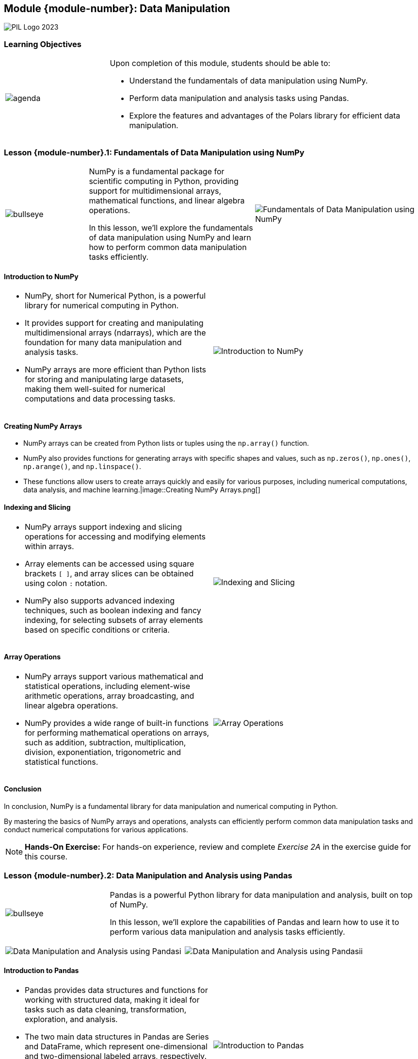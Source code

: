 == Module {module-number}: Data Manipulation
:imagesdir: images
:source-highlighter: rouge
:icons: font

image::PIL_Logo_2023.png[align="left", pdfwidth=25%]

{SP}

[discrete]
=== Learning Objectives


[grid=none,frame=none,cols="25%a,75%a"]
|===
|image::agenda.svg[align="left",pdfwidth=50%]|Upon completion of this module, students should be able to:

* Understand the fundamentals of data manipulation using NumPy.
* Perform data manipulation and analysis tasks using Pandas.
* Explore the features and advantages of the Polars library for efficient data manipulation.
|
|===

<<<
    
=== Lesson {module-number}.1: Fundamentals of Data Manipulation using NumPy

[grid=none,frame=none,cols="1a,2a,2a"]
|===
|image::bullseye.svg[align="left",pdfwidth=50%]|NumPy is a fundamental package for scientific computing in Python, providing support for multidimensional arrays, mathematical functions, and linear algebra operations.

In this lesson, we'll explore the fundamentals of data manipulation using NumPy and learn how to perform common data manipulation tasks efficiently.
|image::Fundamentals of Data Manipulation using NumPy.png[align="center", pdfwidth=80%, pdfheight=80%]
|===

{SP}



ifeval::["{artifact-type}" == "IG"]
---
*Instructor note:* The image shows a code snippet in Python that utilizes the NumPy library to create, reshape, and access elements of a NumPy array. See the exercise guide for this course for the full code and detailed explanation.
endif::[]

ifdef::artifact-type[]

---
* NumPy serves as a cornerstone package for scientific computing in Python, offering robust support for multidimensional arrays, mathematical functions, and linear algebra operations.
* This lesson delves into the fundamental principles of data manipulation using NumPy, providing a solid foundation for performing various data manipulation tasks efficiently.
* Alongside basic array creation and manipulation, learners will also delve into advanced functionalities such as broadcasting, slicing, and reshaping arrays to suit specific analytical needs.
* NumPy's vectorized operations and optimized routines contribute to enhanced computational efficiency, making it a preferred choice for handling large datasets and complex mathematical computations.

endif::artifact-type[]



<<<

==== Introduction to NumPy

[cols="50%a,50%a", frame="none", grid="none"]
|===
|* NumPy, short for Numerical Python, is a powerful library for numerical computing in Python. 
* It provides support for creating and manipulating multidimensional arrays (ndarrays), which are the foundation for many data manipulation and analysis tasks. 
* NumPy arrays are more efficient than Python lists for storing and manipulating large datasets, making them well-suited for numerical computations and data processing tasks.|image::Introduction to NumPy.png[]
|===

ifeval::["{artifact-type}" == "IG"]
---
*Instructor note:* The image features a textual explanation and a visual representation of a NumPy array, which is a core data structure of the NumPy library used for efficient storage and manipulation of numerical data in Python.

The text in the image states, "NumPy arrays store numeric data in a row-and-column structure." Below the text, there's a depiction of a 3x4 NumPy array, which means it has 3 rows and 4 columns. The values within the array are as follows:

```
4  12  0  4
6  11  8  4
18 14 13  7
```

This type of data structure is particularly useful in scientific computing and data analysis for various reasons, such as:
- It requires less memory than traditional Python lists.
- It provides efficient vectorized operations, enabling complex computations without the need for explicit loops.
- It allows various mathematical functions to be applied at the element level or across entire rows and columns.

NumPy arrays are foundational to Python's data science stack, and understanding how to work with them is essential for anyone looking to perform numerical analysis with Python.
endif::[]

ifdef::artifact-type[]

---
* NumPy is widely used in scientific computing, machine learning, data analysis, and other fields due to its efficiency and versatility.
* In addition to arrays, NumPy offers a wide range of mathematical functions and operations for performing advanced numerical computations.
* NumPy arrays support broadcasting, a powerful feature that simplifies operations on arrays with different shapes by automatically aligning them.

endif::artifact-type[]

<<<

==== Creating NumPy Arrays

* NumPy arrays can be created from Python lists or tuples using the `np.array()` function. 
* NumPy also provides functions for generating arrays with specific shapes and values, such as `np.zeros()`, `np.ones()`, `np.arange()`, and `np.linspace()`. 
* These functions allow users to create arrays quickly and easily for various purposes, including numerical computations, data analysis, and machine learning.|image::Creating NumPy Arrays.png[]

ifeval::["{artifact-type}" == "IG"]
---
*Instructor note:* The image contains a graphical explanation of how the `np.append` function works in the NumPy library. It shows an operation where new values are being appended to an existing NumPy array.

Here's a breakdown of the visual elements:

1. **The Original Array**: There's an array with three elements, all of which are the number 1.

2. **The Values to Append**: A separate array is shown with the elements 6, 7, and 8.

3. **The Append Operation**: The function call is `np.append(base_array_1d, [6,7,8])`, indicating that the elements 6, 7, and 8 are to be appended to `base_array_1d`.

4. **The Output Array**: The result of the append operation is shown as a new array with the elements 1, 1, 1, 6, 7, 8, demonstrating that the new values are added to the end of the original array.

This process is a common operation in NumPy, used to combine arrays or add new elements to an array. It's important to note that `np.append` does not modify the original array but instead creates and returns a new array with the appended values.
endif::[]

ifdef::artifact-type[]

---
* NumPy arrays offer efficient storage and manipulation of homogeneous data, making them ideal for numerical computations and data analysis tasks.
* In addition to basic creation methods, NumPy provides functions like `np.random.rand()` and `np.random.randn()` for generating arrays with random values.
* NumPy arrays support multidimensional data structures, enabling representation of matrices, tensors, and higher-dimensional arrays.

endif::artifact-type[]

<<<

==== Indexing and Slicing

[cols="1a,1a", frame="none", grid="none"]
|===
|* NumPy arrays support indexing and slicing operations for accessing and modifying elements within arrays. 
* Array elements can be accessed using square brackets `[ ]`, and array slices can be obtained using colon `:` notation. 
* NumPy also supports advanced indexing techniques, such as boolean indexing and fancy indexing, for selecting subsets of array elements based on specific conditions or criteria.|image::Indexing and Slicing.png[]
|===

ifeval::["{artifact-type}" == "IG"]
---
*Instructor note:* 

1. **Slicing**: `a[0, 3:5]` - This code snippet is showing how to slice a NumPy array to get elements from the 0th row and columns 3 to 4 (since slicing is exclusive at the end). The resulting output is an array with elements `[3, 4]`, highlighted in red in the visual.

2. **Fancy Indexing**: `a[4:, 4:]` - Here, the code is using fancy indexing to retrieve the last two rows and columns of the array. The resulting output is `[[44, 55], [54, 55]]`, highlighted in blue.

3. **Integer Array Indexing**: `a[:, 2]` - This example demonstrates selecting the entire second column of the array. The resulting array is `[2, 12, 22, 32, 42, 52]`, highlighted in purple.

4. **Strided Slicing**: `a[2::2, ::2]` - This is an example of strided slicing, which skips every other element.

These slicing operations are fundamental for data manipulation in NumPy, as they allow for efficient selection and extraction of data from larger datasets.
endif::[]

ifdef::artifact-type[]

---
* Indexing and slicing operations in NumPy arrays enable efficient access to and modification of array elements.
* NumPy arrays support multidimensional indexing and slicing, allowing for manipulation of subarrays along different axes.
* Array elements can be modified directly using indexing and slicing operations, facilitating in-place updates and transformations.

endif::artifact-type[]

<<<

==== Array Operations

[cols="1a,1a", frame="none", grid="none"]
|===
|* NumPy arrays support various mathematical and statistical operations, including element-wise arithmetic operations, array broadcasting, and linear algebra operations. 
* NumPy provides a wide range of built-in functions for performing mathematical operations on arrays, such as addition, subtraction, multiplication, division, exponentiation, trigonometric and statistical functions.|image::Array Operations.png[pdfheight="50%", pdfwidth="50%"]
|===

ifeval::["{artifact-type}" == "IG"]
---
*Instructor note:* 

The script defines two matrices, A and B:

-Matrix A
-Matrix B

And then it shows the result of "Matrix A after submatrix multiplication" with Matrix B. 

See the exercise guide for this course for the full code and detailed explanation.
endif::[]

ifdef::artifact-type[]

---
* NumPy arrays facilitate efficient mathematical and statistical operations, empowering users with capabilities like element-wise arithmetic operations, array broadcasting, and linear algebra computations.
* Beyond basic arithmetic, NumPy boasts an extensive library of built-in functions tailored for array manipulation, encompassing arithmetic operations, exponentiation, trigonometric calculations, and a plethora of statistical functions.
* The array broadcasting feature in NumPy enables the automatic alignment and computation of operations between arrays of different shapes, enhancing flexibility and ease of use in array operations.
* NumPy's support for linear algebra operations enables users to perform matrix multiplication, inversion, eigenvalue computations, and other advanced mathematical operations efficiently.

endif::artifact-type[]

<<<

==== Conclusion

In conclusion, NumPy is a fundamental library for data manipulation and numerical computing in Python. 

By mastering the basics of NumPy arrays and operations, analysts can efficiently perform common data manipulation tasks and conduct numerical computations for various applications.


[NOTE]
**Hands-On Exercise:**
For hands-on experience, review and complete _Exercise 2A_ in the exercise guide for this course.


ifdef::artifact-type[]

---

===== Additional Resources

- NumPy Documentation: https://numpy.org/doc/
- NumPy Quickstart Tutorial: https://numpy.org/doc/stable/user/quickstart.html

endif::artifact-type[]

ifeval::["{artifact-type}" == "IG"]
---
*Instructor note:* After allowing time for the hands-on exercise, transition to the next lesson in the module.

endif::[]

<<<

=== Lesson {module-number}.2: Data Manipulation and Analysis using Pandas


[grid=none,frame=none,cols="25%a,75%a"]
|===
|image::bullseye.svg[align="left",pdfwidth=50%]|Pandas is a powerful Python library for data manipulation and analysis, built on top of NumPy. 

In this lesson, we'll explore the capabilities of Pandas and learn how to use it to perform various data manipulation and analysis tasks efficiently.
|
|===

{SP}

[frame="none", grid="none, "cols="a,a"]
|===
|image::Data Manipulation and Analysis using Pandasi.png[align="right"]|image::Data Manipulation and Analysis using Pandasii.png[align="left"]
|===

ifeval::["{artifact-type}" == "IG"]
---
*Instructor note:* The image shows Python code for data manipulation and visualization. The first part of the code uses NumPy to generate a sample dataset of 1000 normally distributed random numbers and Matplotlib to create a histogram. It demonstrates setting the figure size, histogram color, and edge color, along with labeling the axes and displaying the plot.

The second part of the code snippet displays a small dataset in a Pandas DataFrame and calculates the total sales amount by product category for the 'North' region.
endif::[]

ifdef::artifact-type[]

---
* Pandas offers high-level data structures and functions designed for efficient data manipulation and analysis, providing a user-friendly interface for working with structured data.
* Leveraging its DataFrame and Series data structures, Pandas facilitates tasks such as data cleaning, transformation, aggregation, and exploration.
* In addition to basic data manipulation operations, Pandas supports advanced functionality including handling missing data, merging and joining datasets, and time series analysis.
* The lesson covers various Pandas functionalities and methods, including indexing and selection, groupby operations, reshaping data, and working with datetime objects.

endif::artifact-type[]

<<<

==== Introduction to Pandas

[frame="none", grid="none, "cols="a,a"]
|===
|* Pandas provides data structures and functions for working with structured data, making it ideal for tasks such as data cleaning, transformation, exploration, and analysis. 
* The two main data structures in Pandas are Series and DataFrame, which represent one-dimensional and two-dimensional labeled arrays, respectively. 
* Pandas simplifies common data manipulation tasks by providing intuitive and expressive syntax for performing operations on data.|image::Introduction to Pandas.png[]
|===

ifeval::["{artifact-type}" == "IG"]
---
*Instructor note:* The image is an educational comparison between different formats of displaying data using the Pandas library in Python. On the left is a Pandas DataFrame in Jupyter Notebook format, with highlighted column labels and a highlighted individual data point, which is part of the DataFrame's data. In the center is the DataFrame displayed in a standard Python console format, with the index and data point similarly highlighted. On the right, a Pandas Series is shown, which is a single column from a DataFrame, with annotations pointing out the index, data, column label, and data type of the Series. This visual aid is likely used to teach how data is structured and represented in Pandas, which is a crucial library for data analysis in Python.
endif::[]

ifdef::artifact-type[]

---
* Pandas offers a wide range of functions and methods for working with structured data, facilitating tasks such as data cleaning, transformation, exploration, and analysis with ease and efficiency.
* In addition to Series and DataFrame, Pandas provides other data structures such as Index and Panel, expanding its capabilities for handling various types of data.
* Its robust indexing capabilities enable users to access, manipulate, and analyze data efficiently, whether through label-based, integer-based, or boolean-based indexing.
* Pandas integrates seamlessly with other Python libraries and tools commonly used in data analysis workflows, such as NumPy, Matplotlib, and scikit-learn, enhancing its versatility and interoperability.
* Its extensive documentation and vibrant community support provide resources and guidance for users at all levels, from beginners to advanced practitioners, fostering learning and collaboration within the data science community.

endif::artifact-type[]

<<<

==== Key Features of Pandas

[frame="none", grid="none, "cols="a,a"]
|===
|- **Data Structures**
- **Data Alignment**
- **Indexing and Selection**
- **Data Cleaning and Transformation**
- **Data Analysis and Visualization**|image::Key Features of Pandas.png[]
|===

ifeval::["{artifact-type}" == "IG"]
---
*Instructor note:* The image outlines various features of the Python Pandas library. These features include data handling, data cleaning, alignment and indexing, support for multiple file formats, handling missing data, powerful data grouping tools, and merging and joining of datasets. Other highlighted features are time series analysis, data visualization, performance optimization, working with unique data, and masking data. These capabilities make Pandas a versatile and widely-used tool for data analysis and manipulation in Python.
endif::[]

ifdef::artifact-type[]

---
* **Efficient Computation**: Pandas leverages vectorized operations and optimized algorithms to perform computations efficiently, even on large datasets.
* **Time Series Functionality**: Pandas offers robust support for working with time series data, including date/time indexing, resampling, and time zone handling.
* **Flexible I/O Tools**: Pandas provides versatile tools for reading and writing data from various file formats, including CSV, Excel, SQL databases, JSON, and more.
* **Integration with Database Systems**: Pandas seamlessly integrates with database systems like SQL databases, enabling users to query, manipulate, and analyze data directly from databases.
* **Powerful GroupBy Functionality**: Pandas' GroupBy functionality allows for flexible data aggregation and analysis by grouping data based on one or more keys and applying functions to each group.


endif::artifact-type[]

<<<

==== Working with Pandas

In this section, we'll cover some common data manipulation and analysis tasks using Pandas:

**Loading and Reading Data**

**Data Cleaning and Transformation**

**Data Analysis and Visualization**

[frame="none", grid="none, "cols="a,a"]
|===
|- Calculate descriptive statistics for data using functions like `mean()`, `median()`, `std()`, and `describe()`.
- Create visualizations and plots directly from Pandas data structures using libraries like Matplotlib and Seaborn|image::Working with Pandas.png[]
|===

ifeval::["{artifact-type}" == "IG"]
---
*Instructor note:* The image illustrates the concept of stacking and unstacking in Pandas with MultiIndex DataFrames. The left side of the image shows a 'stacked' DataFrame where the 'second' level of the index is pivoted into the innermost level of the row labels. On the right side, the DataFrame has been 'unstacked' on the 'second' level, which pivots it back out into the column labels, showing how one can transition from a stacked (long) format to an unstacked (wide) format. 
endif::[]

ifdef::artifact-type[]

---
* Pandas provides extensive support for loading data from various file formats, including CSV, Excel, JSON, and SQL databases, making it versatile for diverse data sources.
* When loading data with Pandas, users can customize the process by specifying column names, data types, and parsing dates, ensuring flexibility and accuracy in data ingestion.
* In addition to handling missing data with methods like `dropna()` or `fillna()`, Pandas offers advanced techniques such as interpolation and imputation to address missing values effectively.
* Pandas' `drop_duplicates()` function allows users to remove duplicate rows from datasets, ensuring data integrity and consistency.
* Beyond basic data manipulation tasks, Pandas empowers users to perform complex data transformations such as sorting, filtering, and grouping with ease, facilitating comprehensive data analysis workflows.


endif::artifact-type[]

<<<

==== Conclusion

In conclusion, Pandas is a powerful tool for data manipulation and analysis in Python. 

By mastering the capabilities of Pandas and practicing with real-world datasets, analysts can efficiently perform data manipulation tasks, conduct exploratory data analysis, and derive valuable insights from data.

[NOTE]
**Hands-On Exercise:**
For hands-on experience, review and complete _Exercise 2B_ in the exercise guide for this course.


ifdef::artifact-type[]

---

===== Additional Resources

- Pandas Documentation: https://pandas.pydata.org/docs/
- Pandas User Guide: https://pandas.pydata.org/docs/user_guide/index.html

endif::artifact-type[]

ifeval::["{artifact-type}" == "IG"]
---
*Instructor note:* After allowing time for the hands-on exercise, transition to the next lesson in the module.

endif::[]

<<<

=== Lesson {module-number}.3: Features of Polars for Efficient Data Manipulation

[grid=none,frame=none,cols="25%a,75%a"]
|===
|image::bullseye.svg[align="left",pdfwidth=50%]|Polars is a fast and efficient data manipulation library for Python and Rust, designed for processing large-scale tabular data. 

In this lesson, we'll explore the key features of Polars and learn how to leverage them for efficient data manipulation tasks.
|
|===

{SP}

image::Features of Polars for Efficient Data Manipulation.png[pdfheight="40%", pdfwidth="40%"]

ifeval::["{artifact-type}" == "IG"]
---
*Instructor note:* The image contains benchmarking results comparing the performance of data loading, filtering, and aggregation operations in Pandas, NumPy, and Polars. Polars appears to have the fastest loading and aggregation times, indicating its efficiency in handling large datasets or computationally intensive operations. The results suggest that Polars could be a suitable library for performance-critical data manipulation tasks.
endif::[]

ifdef::artifact-type[]

---
* Polars is not only a Python library but also has Rust bindings, offering performance benefits by leveraging Rust's speed and memory safety.
* It excels in handling large-scale tabular data efficiently, making it suitable for processing massive datasets with ease.
* Polars provides a wide range of operations for data manipulation tasks, including filtering, aggregation, joining, and transformation, enabling users to perform complex data transformations effortlessly.
* With its DataFrame abstraction, Polars simplifies data manipulation tasks by providing a familiar and intuitive interface similar to pandas DataFrames.
* Polars supports parallel and vectorized processing, utilizing multi-threading and SIMD (Single Instruction, Multiple Data) instructions to accelerate computations and enhance performance.

endif::artifact-type[]

<<<

==== Introduction to Polars

[frame="none", grid="none, "cols="a,a"]
|===
|* Polars is built with a focus on performance, scalability, and ease of use, making it suitable for handling large datasets with millions or even billions of rows. 
* It provides a DataFrame abstraction similar to Pandas but with optimizations for speed and memory efficiency. 
* Polars is implemented in Rust, with a Python API for seamless integration with the Python ecosystem.|image::Introduction to Polars.png[]
|===

ifeval::["{artifact-type}" == "IG"]
---
*Instructor note:* The image displays two radar charts, one labeled "Have" and the other "Want". Radar charts are a graphical method of displaying multivariate data in the form of a two-dimensional chart of three or more quantitative variables represented on axes starting from the same point. The chart on the left seems to represent data points without any fill, while the chart on the right has colored filled areas representing different levels or thresholds for the variables. This type of visualization is often used to compare multiple variables to see which areas need improvement or are performing well.
endif::[]

ifdef::artifact-type[]

---
* Polars emphasizes performance, scalability, and ease of use, making it adept at processing large datasets comprising millions or even billions of rows.
* It offers a DataFrame abstraction akin to Pandas, yet distinguishes itself with optimizations geared towards accelerating computations and enhancing memory efficiency.
* Implemented in Rust, Polars provides a Python API for effortless integration within the Python ecosystem, enabling seamless interoperability with other Python libraries and tools.
* Polars boasts advanced functionalities, including parallel processing capabilities and support for lazy evaluation, further enhancing its performance and scalability for data processing tasks.

endif::artifact-type[]

<<<

==== Key Features of Polars

[frame="none", grid="none, "cols="a,a"]
|===
|
- **Lazy Evaluation** 
- **Columnar Storage** 
- **Parallel Processing** 
- **Out-of-Core Processing**
- **API Compatibility** 
- **Integration with Arrow**|image::Key Features of Polars.png[]
|===

ifeval::["{artifact-type}" == "IG"]
---
*Instructor note:* The image shows two 3D plots, likely generated using a Python visualization library such as Matplotlib. Both plots depict complex, flower-like structures, possibly mathematical functions or parametric equations rendered in three dimensions. 
endif::[]

ifdef::artifact-type[]

---
* **Lazy Evaluation**: Polars employs lazy evaluation to optimize query execution and minimize memory usage. Operations are deferred until necessary, enabling efficient processing of large datasets without loading the entire dataset into memory.
* **Columnar Storage**: Polars stores data in a columnar format, enhancing cache locality and facilitating vectorized processing. 
* **Parallel Processing**: Leveraging multi-threading and SIMD instructions, Polars executes data processing operations in parallel. This parallelism harnesses modern multi-core processors, resulting in high throughput for data manipulation tasks.
* **Out-of-Core Processing**: Polars supports out-of-core processing, accommodating datasets that exceed available memory by spilling data to disk. 
* **API Compatibility**: Polars provides a Pandas-like API, easing the transition for users familiar with Pandas.
* **Integration with Arrow**: Polars integrates with Apache Arrow, facilitating interoperability with other Arrow-compatible libraries and ecosystems such as PyArrow and Arrow Flight.

endif::artifact-type[]

<<<

==== Working with Polars

[frame="none", grid="none, "cols="a,a"]
|===
|

**Loading and Reading Data**

**Data Manipulation and Transformation:**

**Parallel Processing and Optimization:**|image::Working with Polars.png[]
|===

ifeval::["{artifact-type}" == "IG"]
---
*Instructor note:* The image shows a simple Python code snippet used to create a line plot with Matplotlib. The code block imports Matplotlib's `pyplot` module and the `random` module, generates a list of 20 random integers between 0 and 100, and then creates a line plot of this data.
endif::[]

ifdef::artifact-type[]

---
* **Loading and Reading Data:**
  - Polars offers versatile capabilities for loading data from various file formats such as CSV, Parquet, Arrow, and Apache Avro.
  - Users can customize data loading options in Polars, including specifying column types, delimiters, and compression methods, to suit their specific requirements.
  
* **Data Manipulation and Transformation:**
  - With Polars' DataFrame API, users can seamlessly perform common data manipulation tasks such as filtering, selecting, aggregating, and joining datasets.
  - Polars leverages lazy evaluation and out-of-core processing techniques, enabling efficient handling of large datasets that surpass available memory constraints.
  
* **Parallel Processing and Optimization:**
  - Polars leverages multi-threading and SIMD (Single Instruction, Multiple Data) instructions for parallel execution of data processing operations, enhancing throughput and performance.
  - Users can optimize data processing pipelines in Polars by employing techniques like predicate pushdown and columnar processing to minimize computational overhead and improve efficiency.

endif::artifact-type[]

<<<

==== Conclusion

In conclusion, Polars is a powerful library for efficient data manipulation and processing in Python and Rust. 

By leveraging its key features and optimizations, analysts can efficiently handle large-scale datasets and perform complex data manipulation tasks with ease.

[NOTE]
**Hands-On Exercise:**
For hands-on experience, review and complete _Exercise 2C_ in the exercise guide for this course.

ifdef::artifact-type[]

---

===== Additional Resources

- Polars Documentation: https://pola.rs/
- Polars GitHub Repository: https://github.com/pola-rs/polars

endif::artifact-type[]

ifeval::["{artifact-type}" == "IG"]
---
*Instructor note:* After allowing time for the hands-on exercise, transition to the next lesson in the module.

endif::[]